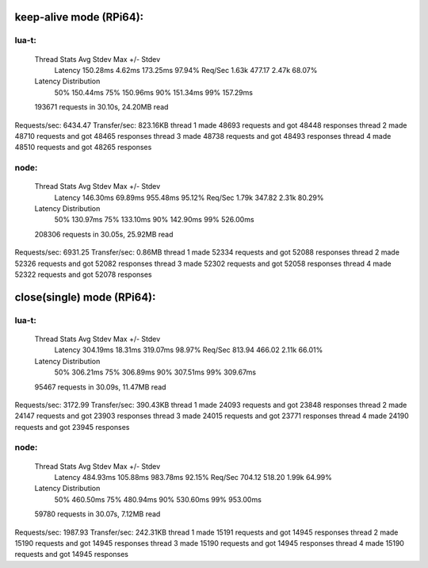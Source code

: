 keep-alive mode (RPi64):
=======================

lua-t:
------
  Thread Stats   Avg      Stdev     Max   +/- Stdev
    Latency   150.28ms    4.62ms 173.25ms   97.94%
    Req/Sec     1.63k   477.17     2.47k    68.07%
  Latency Distribution
     50%  150.44ms
     75%  150.96ms
     90%  151.34ms
     99%  157.29ms
  193671 requests in 30.10s, 24.20MB read
Requests/sec:   6434.47
Transfer/sec:    823.16KB
thread 1 made 48693 requests and got 48448 responses
thread 2 made 48710 requests and got 48465 responses
thread 3 made 48738 requests and got 48493 responses
thread 4 made 48510 requests and got 48265 responses

node:
-----

  Thread Stats   Avg      Stdev     Max   +/- Stdev
    Latency   146.30ms   69.89ms 955.48ms   95.12%
    Req/Sec     1.79k   347.82     2.31k    80.29%
  Latency Distribution
     50%  130.97ms
     75%  133.10ms
     90%  142.90ms
     99%  526.00ms
  208306 requests in 30.05s, 25.92MB read
Requests/sec:   6931.25
Transfer/sec:      0.86MB
thread 1 made 52334 requests and got 52088 responses
thread 2 made 52326 requests and got 52082 responses
thread 3 made 52302 requests and got 52058 responses
thread 4 made 52322 requests and got 52078 responses


close(single) mode (RPi64):
==========================

lua-t:
------

  Thread Stats   Avg      Stdev     Max   +/- Stdev
    Latency   304.19ms   18.31ms 319.07ms   98.97%
    Req/Sec   813.94    466.02     2.11k    66.01%
  Latency Distribution
     50%  306.21ms
     75%  306.89ms
     90%  307.51ms
     99%  309.67ms
  95467 requests in 30.09s, 11.47MB read
Requests/sec:   3172.99
Transfer/sec:    390.43KB
thread 1 made 24093 requests and got 23848 responses
thread 2 made 24147 requests and got 23903 responses
thread 3 made 24015 requests and got 23771 responses
thread 4 made 24190 requests and got 23945 responses


node:
-----

  Thread Stats   Avg      Stdev     Max   +/- Stdev
    Latency   484.93ms  105.88ms 983.78ms   92.15%
    Req/Sec   704.12    518.20     1.99k    64.99%
  Latency Distribution
     50%  460.50ms
     75%  480.94ms
     90%  530.60ms
     99%  953.00ms
  59780 requests in 30.07s, 7.12MB read
Requests/sec:   1987.93
Transfer/sec:    242.31KB
thread 1 made 15191 requests and got 14945 responses
thread 2 made 15190 requests and got 14945 responses
thread 3 made 15190 requests and got 14945 responses
thread 4 made 15190 requests and got 14945 responses


